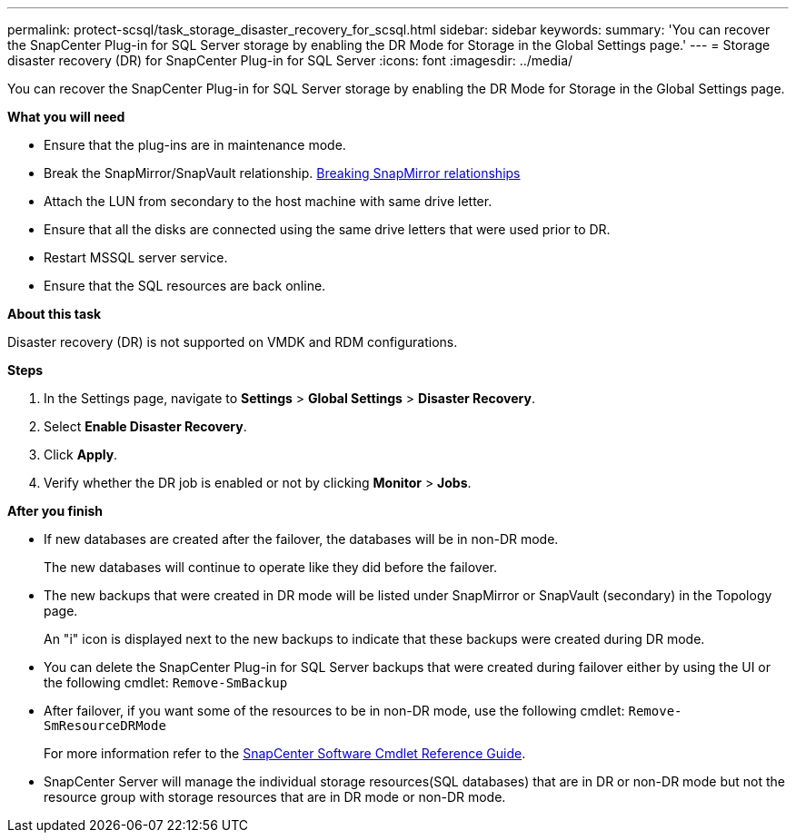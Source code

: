 ---
permalink: protect-scsql/task_storage_disaster_recovery_for_scsql.html
sidebar: sidebar
keywords:
summary: 'You can recover the SnapCenter Plug-in for SQL Server storage by enabling the DR Mode for Storage in the Global Settings page.'
---
=  Storage disaster recovery (DR) for SnapCenter Plug-in for SQL Server
:icons: font
:imagesdir: ../media/

[.lead]
You can recover the SnapCenter Plug-in for SQL Server storage by enabling the DR Mode for Storage in the Global Settings page.

*What you will need*

* Ensure that the plug-ins are in maintenance mode.
*	Break the SnapMirror/SnapVault relationship.
link:https://docs.netapp.com/ontap-9/topic/com.netapp.doc.onc-sm-help-950/GUID-8A3F828F-CD3D-48E8-A171-393581FEB2ED.html[Breaking SnapMirror relationships]
* Attach the LUN from secondary to the host machine with same drive letter.
*	Ensure that all the disks are connected using the same drive letters that were used prior to DR.
*	Restart MSSQL server service.
* Ensure that the SQL resources are back online.

*About this task*

Disaster recovery (DR) is not supported on VMDK and RDM configurations.

*Steps*

. In the Settings page, navigate to *Settings* > *Global Settings* > *Disaster Recovery*.
. Select *Enable Disaster Recovery*.
. Click *Apply*.
. Verify whether the DR job is enabled or not by clicking *Monitor* > *Jobs*.

*After you finish*

* If new databases are created after the failover, the databases will be in non-DR mode.
+
The new databases will continue to operate like they did before the failover.
* The new backups that were created in DR mode will be listed under SnapMirror or SnapVault (secondary) in the Topology page.
+
An "i" icon is displayed next to the new backups to indicate that these backups were created during DR mode.
* You can delete the SnapCenter Plug-in for SQL Server backups that were created during failover either by using the UI or the following cmdlet: `Remove-SmBackup`
* After failover, if you want some of the resources to be in non-DR mode, use the following cmdlet: `Remove-SmResourceDRMode`
+
For more information refer to the https://docs.netapp.com/us-en/snapcenter-cmdlets-48/index.html[SnapCenter Software Cmdlet Reference Guide^].
* SnapCenter Server will manage the individual storage resources(SQL databases) that are in DR or non-DR mode but not the resource group with storage resources that are in DR mode or non-DR mode.
